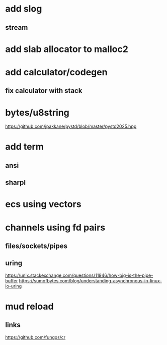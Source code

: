 * add slog
** stream

* add slab allocator to malloc2

* add calculator/codegen
** fix calculator with stack

* bytes/u8string

https://github.com/jpakkane/pystd/blob/master/pystd2025.hpp

* add term
** ansi
** sharpl
* ecs using vectors

* channels using fd pairs
** files/sockets/pipes
** uring

https://unix.stackexchange.com/questions/11946/how-big-is-the-pipe-buffer
https://sumofbytes.com/blog/understanding-asynchronous-in-linux-io-uring

* mud reload
** links

https://github.com/fungos/cr
